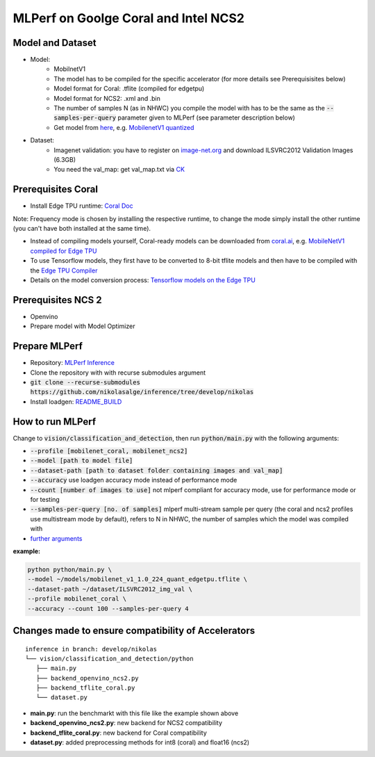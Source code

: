MLPerf on Goolge Coral and Intel NCS2
=====================================

Model and Dataset
-----------------
* Model:
    * MobilnetV1
    * The model has to be compiled for the specific accelerator (for more details see Prerequisisites below)
    * Model format for Coral: .tflite (compiled for edgetpu)
    * Model format for NCS2: .xml and .bin
    * The number of samples N (as in NHWC) you compile the model with has to be the same as the :code:`--samples-per-query` parameter given to MLPerf (see parameter description below)
    * Get model from `here`__, e.g. `MobilenetV1 quantized`__
* Dataset:
    * Imagenet validation: you have to register on `image-net.org`__ and download ILSVRC2012 Validation Images (6.3GB)
    * You need the val_map: get val_map.txt via `CK`__

__ https://github.com/nikolasalge/inference/tree/develop/nikolas/vision/classification_and_detection#supported-models
__ https://zenodo.org/record/2269307/files/mobilenet_v1_1.0_224_quant.tgz
__ https://image-net.org/challenges/LSVRC/2012/2012-downloads.php
__ https://github.com/mlcommons/inference/tree/master/vision/classification_and_detection#using-collective-knowledge-ck

Prerequisites Coral
-------------------
* Install Edge TPU runtime: `Coral Doc`__

Note: Frequency mode is chosen by installing the respective runtime, to change the mode simply install the other runtime (you can't have both installed at the same time).

* Instead of compiling models yourself, Coral-ready models can be downloaded from `coral.ai`__, e.g. `MobileNetV1 compiled for Edge TPU`__
* To use Tensorflow models, they first have to be converted to 8-bit tflite models and then have to be compiled with the `Edge TPU Compiler`__
* Details on the model conversion process: `Tensorflow models on the Edge TPU`__

__ https://coral.ai/docs/accelerator/get-started
__ https://coral.ai/models/image-classification/
__ https://github.com/google-coral/test_data/raw/master/mobilenet_v1_1.0_224_quant_edgetpu.tflite
__ https://coral.ai/docs/edgetpu/compiler/
__ https://coral.ai/docs/edgetpu/models-intro/

Prerequisites NCS 2
-------------------
* Openvino
* Prepare model with Model Optimizer

Prepare MLPerf
--------------
* Repository: `MLPerf Inference`__
* Clone the repository with with recurse submodules argument
* :code:`git clone --recurse-submodules https://github.com/nikolasalge/inference/tree/develop/nikolas`
* Install loadgen: `README_BUILD`__

__ https://github.com/nikolasalge/inference/tree/develop/nikolas
__ https://github.com/nikolasalge/inference/blob/develop/nikolas/loadgen/README_BUILD.md#git-submodules-approach

How to run MLPerf
-----------------
Change to :code:`vision/classification_and_detection`, then run :code:`python/main.py` with the following arguments:

* :code:`--profile [mobilenet_coral, mobilenet_ncs2]`
* :code:`--model [path to model file]`
* :code:`--dataset-path [path to dataset folder containing images and val_map]`
* :code:`--accuracy` use loadgen accuracy mode instead of performance mode
* :code:`--count [number of images to use]` not mlperf compliant for accuracy mode, use for performance mode or for testing
* :code:`--samples-per-query [no. of samples]` mlperf multi-stream sample per query (the coral and ncs2 profiles use multistream mode by default), refers to N in NHWC, the number of samples which the model was compiled with
* `further arguments`__

__ https://github.com/nikolasalge/inference/tree/develop/nikolas/vision/classification_and_detection#usage

**example:**

.. code-block:: console

    python python/main.py \
    --model ~/models/mobilenet_v1_1.0_224_quant_edgetpu.tflite \
    --dataset-path ~/dataset/ILSVRC2012_img_val \
    --profile mobilenet_coral \
    --accuracy --count 100 --samples-per-query 4

Changes made to ensure compatibility of Accelerators
----------------------------------------------------

::

   inference in branch: develop/nikolas
   └── vision/classification_and_detection/python
      ├── main.py
      ├── backend_openvino_ncs2.py
      ├── backend_tflite_coral.py
      └── dataset.py

* **main.py**: run the benchmarkt with this file like the example shown above
* **backend_openvino_ncs2.py**: new backend for NCS2 compatibility
* **backend_tflite_coral.py**: new backend for Coral compatibility
* **dataset.py**: added preprocessing methods for int8 (coral) and float16 (ncs2)
    
